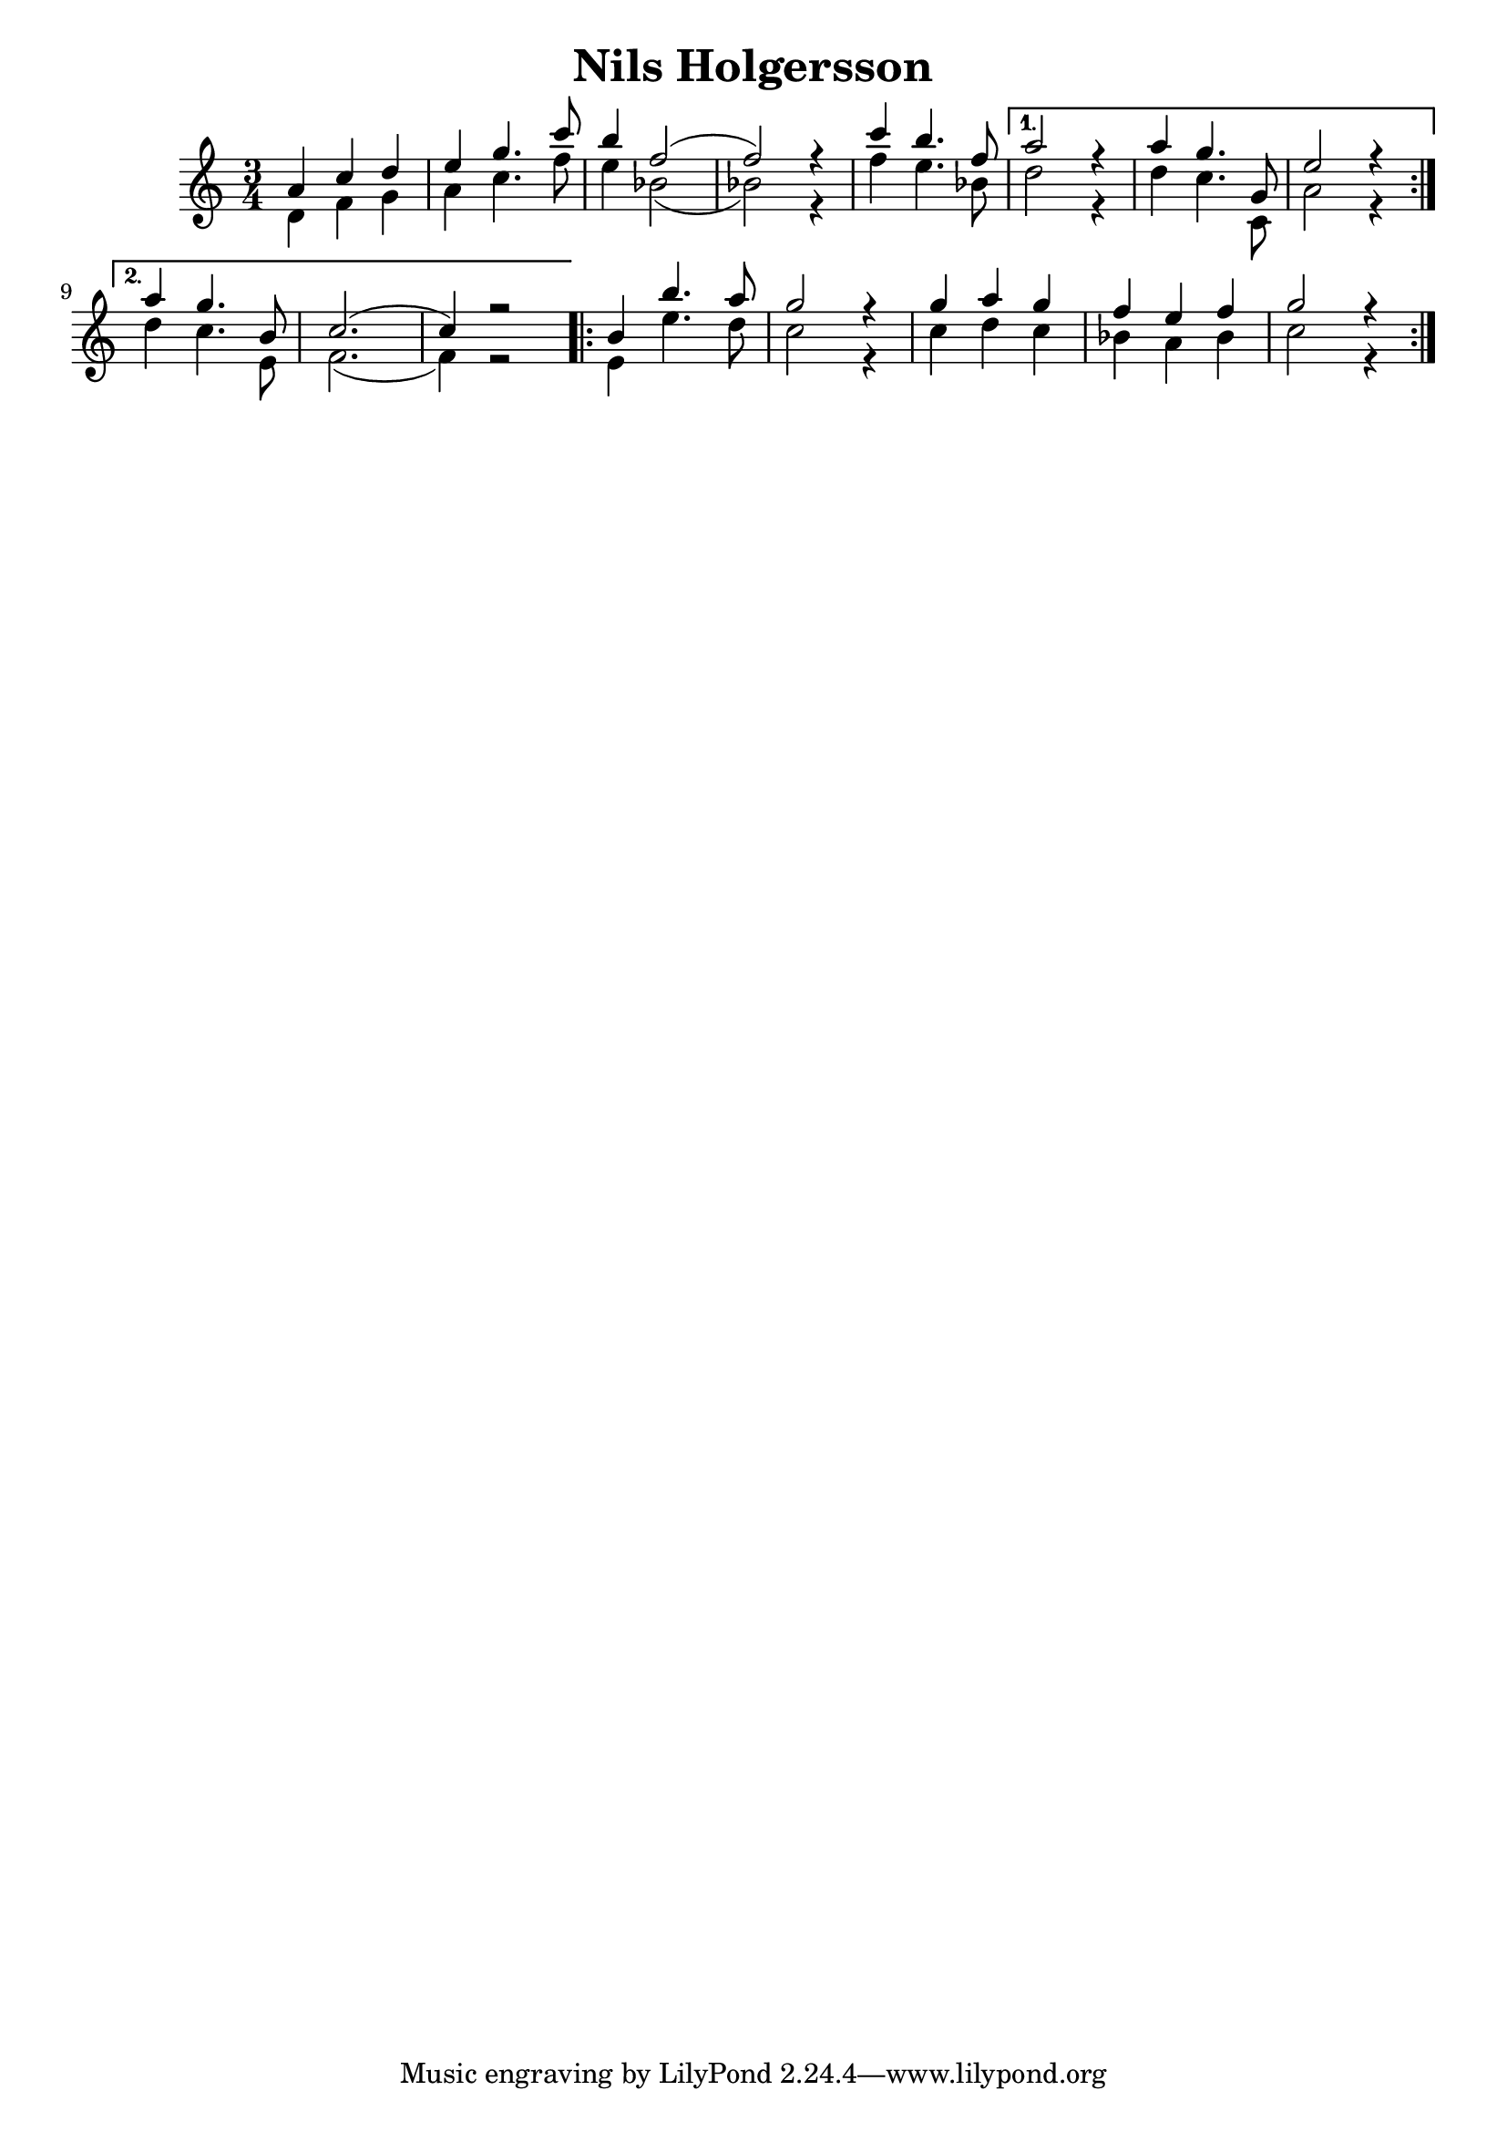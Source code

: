 \new Staff { 
  \clef G
  \time 3/4
  <<
  \transpose c c''
  \new Voice { \voiceOne
    \repeat "volta" 2 { a,4 c d | e4 g4. c'8 | b4 f2( | f2) r4 | c'4 b4. f8 }
    \alternative {
      { a2 r4 | a4 g4. g,8 | e2 r4 }
      { a4 g4. b,8 | c2.( | c4) r2 }
    }
    \repeat "volta" 2 { b,4 b4. a8 | g2 r4 | g4 a g | f4 e f | g2 r4 }
  }
  \transpose c f'
  \new Voice { \voiceTwo
    \repeat "volta" 2 { a,4 c d | e4 g4. c'8 | b4 f2( | f2) r4 | c'4 b4. f8 }
    \alternative {
      { a2 r4 | a4 g4. g,8 | e2 r4 }
      { a4 g4. b,8 | c2.( | c4) r2 }
    }
    \repeat "volta" 2 { b,4 b4. a8 | g2 r4 | g4 a g | f4 e f | g2 r4 }
  }
  >>
}
\header {
  title = "Nils Holgersson"
}

